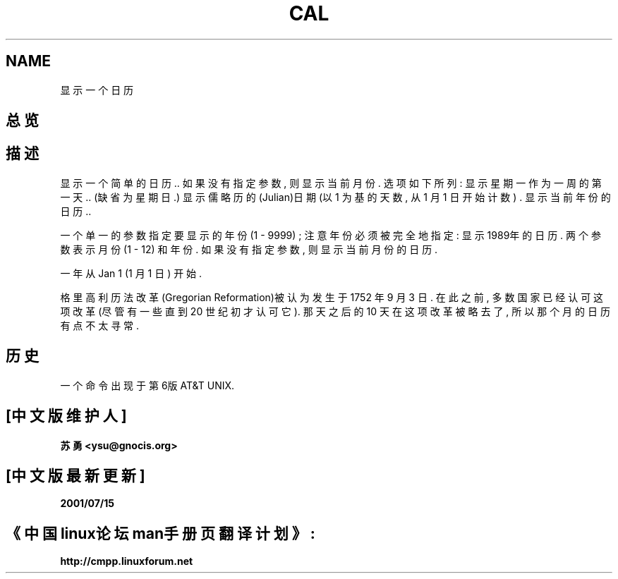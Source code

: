 .\" Copyright (c) 1989, 1990, 1993
.\"	The Regents of the University of California.  All rights reserved.
.\" Chinese version Copyright (c) 苏勇  ysu@gnocis.org
.\"
.\" This code is derived from software contributed to Berkeley by
.\" Kim Letkeman.
.\"
.\" Redistribution and use in source and binary forms, with or without
.\" modification, are permitted provided that the following conditions
.\" are met:
.\" 1. Redistributions of source code must retain the above copyright
.\"    notice, this list of conditions and the following disclaimer.
.\" 2. Redistributions in binary form must reproduce the above copyright
.\"    notice, this list of conditions and the following disclaimer in the
.\"    documentation and/or other materials provided with the distribution.
.\" 3. All advertising materials mentioning features or use of this software
.\"    must display the following acknowledgement:
.\"	This product includes software developed by the University of
.\"	California, Berkeley and its contributors.
.\" 4. Neither the name of the University nor the names of its contributors
.\"    may be used to endorse or promote products derived from this software
.\"    without specific prior written permission.
.\"
.\" THIS SOFTWARE IS PROVIDED BY THE REGENTS AND CONTRIBUTORS ``AS IS'' AND
.\" ANY EXPRESS OR IMPLIED WARRANTIES, INCLUDING, BUT NOT LIMITED TO, THE
.\" IMPLIED WARRANTIES OF MERCHANTABILITY AND FITNESS FOR A PARTICULAR PURPOSE
.\" ARE DISCLAIMED.  IN NO EVENT SHALL THE REGENTS OR CONTRIBUTORS BE LIABLE
.\" FOR ANY DIRECT, INDIRECT, INCIDENTAL, SPECIAL, EXEMPLARY, OR CONSEQUENTIAL
.\" DAMAGES (INCLUDING, BUT NOT LIMITED TO, PROCUREMENT OF SUBSTITUTE GOODS
.\" OR SERVICES; LOSS OF USE, DATA, OR PROFITS; OR BUSINESS INTERRUPTION)
.\" HOWEVER CAUSED AND ON ANY THEORY OF LIABILITY, WHETHER IN CONTRACT, STRICT
.\" LIABILITY, OR TORT (INCLUDING NEGLIGENCE OR OTHERWISE) ARISING IN ANY WAY
.\" OUT OF THE USE OF THIS SOFTWARE, EVEN IF ADVISED OF THE POSSIBILITY OF
.\" SUCH DAMAGE.
.\"
.\"     @(#)cal.1	8.1 (Berkeley) 6/6/93
.\"
.TH CAL 1 "June 6, 1993"
.SH NAME
.Nm cal
显示一个日历
.SH 总览
.Nm cal
.Op Fl mjy
.Op Ar 月份 Op Ar 年份
.SH 描述
.Nm Cal
显示一个简单的日历.. 
如果没有指定参数, 则显示当前月份.
选项如下所列: 
.Bl -tag -width Ds
.It Fl m
显示星期一作为一周的第一天..
(缺省为星期日.)
.It Fl j
显示儒略历的(Julian)日期 (以 1 为基的天数, 从 1 月 1 日开始计数) .
.It Fl y
显示当前年份的日历.. 
.El
.PP
一个单一的参数指定要显示的年份 (1 \- 9999) ;
注意年份必须被完全地指定: 
.Dq Li cal 89
.Em 不会
显示1989年的日历. 
两个参数表示月份 (1 \- 12) 和年份. 
如果没有指定参数, 则显示当前月份的日历. 
.PP
一年从Jan 1 (1 月 1 日) 开始.
.PP
格里高利历法改革(Gregorian Reformation)被认为发生于 1752 年 9 月 3 日.
在此之前, 多数国家已经认可这项改革(尽管有一些直到 20 世纪初才认可它).
那天之后的 10 天在这项改革被略去了, 所以那个月的日历有点不太寻常. 
.SH 历史
一个
.Nm
命令出现于第6版 AT&T UNIX. 
.SH "[中文版维护人]"
.B 苏勇 <ysu@gnocis.org>
.SH "[中文版最新更新]"
.B 2001/07/15
.SH "《中国linux论坛man手册页翻译计划》:"
.BI http://cmpp.linuxforum.net
